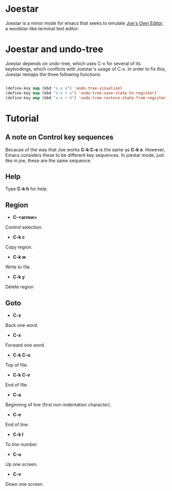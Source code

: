 * Joestar
Joestar is a minor mode for emacs that seeks to emulate [[https://github.com/jhallen/joe-editor][Joe's Own Editor]], a wordstar-like terminal text editor. 
* Joestar and undo-tree
Joestar depends on undo-tree, which uses C-x for several of its keybindings, which conflicts with Joestar's usage of C-x.
In order to fix this, Joestar remaps the three following functions:
#+BEGIN_SRC emacs-lisp

(define-key map (kbd "s-x u") 'undo-tree-visualize)
(define-key map (kbd "s-x r u") 'undo-tree-save-state-to-register)
(define-key map (kbd "s-x r U") 'undo-tree-restore-state-from-register)

#+END_SRC 
* Tutorial
** A note on Control key sequences
Because of the way that Joe works *C-k C-e* is the same as *C-k e*. 
However, Emacs considers these to be different key sequences. 
In joestar mode, just like in joe, these are the same sequence.
** Help
Type *C-k h* for help.
** Region
- *C-<arrow>*
Control selection.
- *C-k c*
Copy region.
- *C-k w*
Write to file.
- *C-k y*
Delete region
** Goto
- *C-z*
Back one word.
- *C-x*
Forward one word.
- *C-k C-u*
Top of file.
- *C-k C-v*
End of file.
- *C-a*
Beginning of line (first non-indentation character).
- *C-e*
End of line.
- *C-k l*
To line number.
- *C-u*
Up one screen.
- *C-v*
Down one screen.


